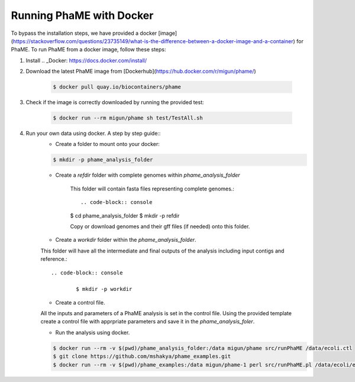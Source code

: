 Running PhaME with Docker
=========================

To bypass the installation steps, we have provided a docker [image](https://stackoverflow.com/questions/23735149/what-is-the-difference-between-a-docker-image-and-a-container) for PhaME. To run PhaME from a docker image, follow these steps:

1. Install .. _Docker: https://docs.docker.com/install/


2. Download the latest PhaME image from [Dockerhub](https://hub.docker.com/r/migun/phame/) 
	
	.. code-block:: console
		
		$ docker pull quay.io/biocontainers/phame


3. Check if the image is correctly downloaded by running the provided test:
	
	.. code-block:: console

		$ docker run --rm migun/phame sh test/TestAll.sh 

4. Run your own data using docker. A step by step guide::
	- Create a folder to mount onto your docker::

	.. code-block:: console
	
		$ mkdir -p phame_analysis_folder

	
	- Create a `refdir` folder with complete genomes within `phame_analysis_folder`

  		This folder will contain fasta files representing complete genomes.::

  		.. code-block:: console
  		
		$ cd phame_analysis_folder
		$ mkdir -p refdir

		Copy or download genomes and their gff files (if needed) onto this folder.

	- Create a `workdir` folder within the `phame_analysis_folder`.
    	This folder will have all the intermediate and final outputs of the analysis including input contigs and reference.::

		.. code-block:: console
		
			$ mkdir -p workdir

	- Create a control file.
    	All the inputs and parameters of a PhaME analysis is set in the control file. Using the provided template create a control file with apprpriate parameters and save it in the `phame_analysis_foler`.

	- Run the analysis using docker.

	.. code-block:: console
	
		$ docker run --rm -v $(pwd)/phame_analysis_folder:/data migun/phame src/runPhaME /data/ecoli.ctl
		$ git clone https://github.com/mshakya/phame_examples.git
		$ docker run --rm -v $(pwd)/phame_examples:/data migun/phame-1 perl src/runPhaME.pl /data/ecoli/ecoli.ctl


